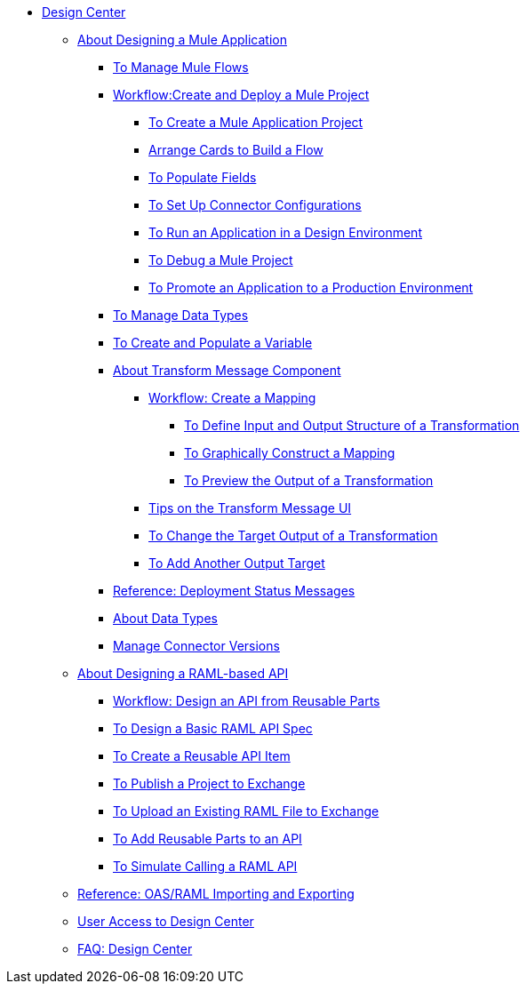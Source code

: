 // TOC File

* link:/design-center/v/1.0/[Design Center]
+
////
** link:/design-center/v/1.0/api-designer[API Designer]
////
** link:/design-center/v/1.0/about-designing-a-mule-application[About Designing a Mule Application]

*** link:/design-center/v/1.0/to-manage-mule-flows[To Manage Mule Flows]
*** link:/design-center/v/1.0/workflow-create-and-run-a-mule-project[Workflow:Create and Deploy a Mule Project]
**** link:/design-center/v/1.0/to-create-a-mule-application-project[To Create a Mule Application Project]
**** link:/design-center/v/1.0/arrange-cards-flow-design-center[Arrange Cards to Build a Flow]
**** link:/design-center/v/1.0/to-populate-fields[To Populate Fields]
**** link:/design-center/v/1.0/to-set-up-connector-configurations[To Set Up Connector Configurations]
**** link:/design-center/v/1.0/run-app-desing-env-design-center[To Run an Application in a Design Environment]
**** link:/design-center/v/1.0/to-debug-a-mule-project[To Debug a Mule Project]
**** link:/design-center/v/1.0/promote-app-prod-env-design-center[To Promote an Application to a Production Environment]
*** link:/design-center/v/1.0/to-manage-data-types[To Manage Data Types]
*** link:/design-center/v/1.0/to-create-and-populate-a-variable[To Create and Populate a Variable]

*** link:/design-center/v/1.0/transform-message-component-concept-design-center[About Transform Message Component]
**** link:/design-center/v/1.0/workflow-create-mapping-ui-design-center[Workflow: Create a Mapping]
***** link:/design-center/v/1.0/input-output-structure-transformation-design-center-task[To Define Input and Output Structure of a Transformation]
***** link:/design-center/v/1.0/graphically-construct-mapping-design-center-task[To Graphically Construct a Mapping]
***** link:/design-center/v/1.0/preview-transformation-output-design-center-task[To Preview the Output of a Transformation]
**** link:/design-center/v/1.0/tips-transform-message-ui-design-center[Tips on the Transform Message UI]
**** link:/design-center/v/1.0/change-target-output-transformation-design-center-task[To Change the Target Output of a Transformation]
**** link:/design-center/v/1.0/add-another-output-transform-design-center-task[To Add Another Output Target]
*** link:/design-center/v/1.0/reference-deployment-status-messages[Reference: Deployment Status Messages]
*** link:/design-center/v/1.0/about-data-types[About Data Types]
*** link:/design-center/v/1.0/manage-connector-versions-design-center[Manage Connector Versions]

** link:/design-center/v/1.0/designing-api-about[About Designing a RAML-based API]
*** link:/design-center/v/1.0/workflow-design-api-reusable[Workflow: Design an API from Reusable Parts]
*** link:/design-center/v/1.0/design-raml-api-task[To Design a Basic RAML API Spec]
*** link:/design-center/v/1.0/create-reuse-part-task[To Create a Reusable API Item]
*** link:/design-center/v/1.0/publish-project-exchange-task[To Publish a Project to Exchange]
*** link:/design-center/v/1.0/upload-raml-task[To Upload an Existing RAML File to Exchange]
*** link:/design-center/v/1.0/add-dependencies-task[To Add Reusable Parts to an API]
*** link:/design-center/v/1.0/simulate-api-task[To Simulate Calling a RAML API]
** link:/design-center/v/1.0/designing-api-reference[Reference: OAS/RAML Importing and Exporting]

** link:/design-center/v/1.0/user-access-to-design-center[User Access to Design Center]
** link:/design-center/v/1.0/faq-design-center[FAQ: Design Center]
